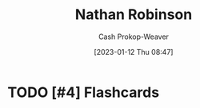 :PROPERTIES:
:ID:       6a812992-0705-48e1-9ad5-d5bd419f9901
:LAST_MODIFIED: [2023-09-06 Wed 08:04]
:END:
#+title: Nathan Robinson
#+hugo_custom_front_matter: :slug "6a812992-0705-48e1-9ad5-d5bd419f9901"
#+author: Cash Prokop-Weaver
#+date: [2023-01-12 Thu 08:47]
#+filetags: :hastodo:person:
* TODO [#4] Flashcards
